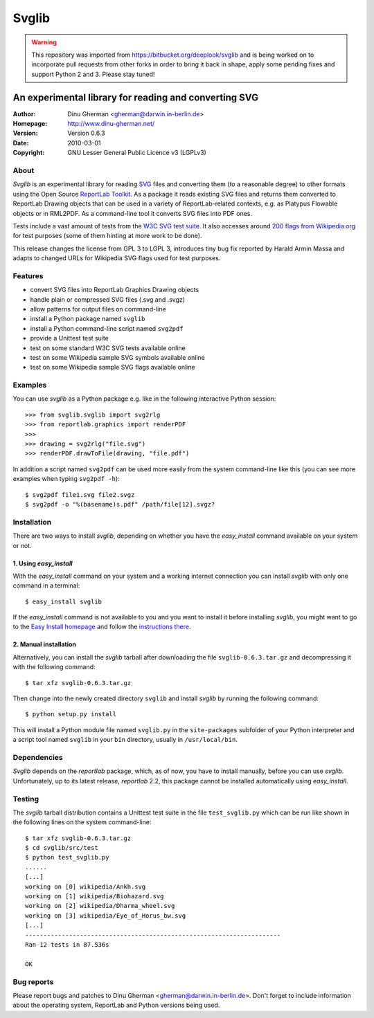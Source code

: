 .. -*- mode: rst -*-

========
Svglib
========

.. WARNING::
      This repository was imported from https://bitbucket.org/deeplook/svglib
      and is being worked on to incorporate pull requests from other forks
      in order to bring it back in shape, apply some pending fixes and
      support Python 2 and 3. Please stay tuned!

---------------------------------------------------------------------------
An experimental library for reading and converting SVG
---------------------------------------------------------------------------

:Author:     Dinu Gherman <gherman@darwin.in-berlin.de>
:Homepage:   http://www.dinu-gherman.net/
:Version:    Version 0.6.3
:Date:       2010-03-01
:Copyright:  GNU Lesser General Public Licence v3 (LGPLv3)


About
-----

`Svglib` is an experimental library for reading `SVG 
<http://www.w3.org/Graphics/SVG/>`_ files and converting them (to a 
reasonable degree) to other formats using the Open Source `ReportLab 
Toolkit <http://www.reportlab.org>`_. As a package it reads existing 
SVG files and returns them converted to ReportLab Drawing objects that 
can be used in a variety of ReportLab-related contexts, e.g. as Platypus 
Flowable objects or in RML2PDF. As a command-line tool it converts SVG 
files into PDF ones. 

Tests include a vast amount of tests from the `W3C SVG test suite 
<http://www.w3.org/Graphics/SVG/WG/wiki/Test_Suite_Overview>`_.
It also accesses around `200 flags from Wikipedia.org 
<http://en.wikipedia.org/wiki/Gallery_of_sovereign_state_flags>`_ 
for test purposes (some of them hinting at more work to be done).

This release changes the license from GPL 3 to LGPL 3, introduces
tiny bug fix reported by Harald Armin Massa and adapts to changed 
URLs for Wikipedia SVG flags used for test purposes.
 

Features
--------

- convert SVG files into ReportLab Graphics Drawing objects
- handle plain or compressed SVG files (.svg and .svgz)
- allow patterns for output files on command-line
- install a Python package named ``svglib``
- install a Python command-line script named ``svg2pdf``
- provide a Unittest test suite
- test on some standard W3C SVG tests available online
- test on some Wikipedia sample SVG symbols available online
- test on some Wikipedia sample SVG flags available online


Examples
--------

You can use `svglib` as a Python package e.g. like in the following
interactive Python session::

    >>> from svglib.svglib import svg2rlg
    >>> from reportlab.graphics import renderPDF
    >>>
    >>> drawing = svg2rlg("file.svg")
    >>> renderPDF.drawToFile(drawing, "file.pdf")

In addition a script named ``svg2pdf`` can be used more easily from 
the system command-line like this (you can see more examples when 
typing ``svg2pdf -h``)::

    $ svg2pdf file1.svg file2.svgz
    $ svg2pdf -o "%(basename)s.pdf" /path/file[12].svgz?
  

Installation
------------

There are two ways to install `svglib`, depending on whether you have
the `easy_install` command available on your system or not.

1. Using `easy_install`
++++++++++++++++++++++++

With the `easy_install` command on your system and a working internet 
connection you can install `svglib` with only one command in a terminal::

  $ easy_install svglib

If the `easy_install` command is not available to you and you want to
install it before installing `svglib`, you might want to go to the 
`Easy Install homepage <http://peak.telecommunity.com/DevCenter/EasyInstall>`_ 
and follow the `instructions there <http://peak.telecommunity.com/DevCenter/EasyInstall#installing-easy-install>`_.

2. Manual installation
+++++++++++++++++++++++

Alternatively, you can install the `svglib` tarball after downloading 
the file ``svglib-0.6.3.tar.gz`` and decompressing it with the following 
command::

  $ tar xfz svglib-0.6.3.tar.gz

Then change into the newly created directory ``svglib`` and install 
`svglib` by running the following command::

  $ python setup.py install
  
This will install a Python module file named ``svglib.py`` in the 
``site-packages`` subfolder of your Python interpreter and a script 
tool named ``svglib`` in your ``bin`` directory, usually in 
``/usr/local/bin``.


Dependencies
------------

`Svglib` depends on the `reportlab` package, which, as of now, you
have to install manually, before you can use `svglib`. Unfortunately,
up to its latest release, `reportlab` 2.2, this package cannot be
installed automatically using `easy_install`.


Testing
-------

The `svglib` tarball distribution contains a Unittest test suite 
in the file ``test_svglib.py`` which can be run like shown in the 
following lines on the system command-line::
 
  $ tar xfz svglib-0.6.3.tar.gz
  $ cd svglib/src/test
  $ python test_svglib.py
  ......
  [...]
  working on [0] wikipedia/Ankh.svg
  working on [1] wikipedia/Biohazard.svg
  working on [2] wikipedia/Dharma_wheel.svg
  working on [3] wikipedia/Eye_of_Horus_bw.svg
  [...]
  ----------------------------------------------------------------------
  Ran 12 tests in 87.536s

  OK


Bug reports
-----------

Please report bugs and patches to Dinu Gherman 
<gherman@darwin.in-berlin.de>. Don't forget to include information 
about the operating system, ReportLab and Python versions being used.
